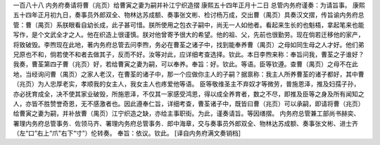 一百八十八 内务府奏请将曹（兆页）给曹寅之妻为嗣并补江宁织造摺 
康熙五十四年正月十二日 
总管内务府谨奏：为请旨事。 
康熙五十四年正月初九日，奏事员外郎双全、物林达苏成额、奏事张文彬、检讨杨万成，交出曹（禺页）具奏汉文摺，传旨谕内务府总管：曹（禺页）系朕眼看自幼长成，此子甚可惜。朕所使用之包衣子嗣中，尚无一人如他者。看起来生长的也魁梧，拿起笔来也能写作，是个文武全才之人。他在织造上很谨慎。朕对他曾寄予很大的希望。他的祖、父，先前也很勤劳。现在倘若迁移他的家产，将致破毁。李煦现在此地，著内务府总管去问李煦，务必在曹荃之诸子中，找到能奉养曹（禺页）之母如同生母之人才好。他们弟兄原也不和，倘若使不和者去做其子，反而不好。汝等对此，应详细考查选择。钦此。本日李煦来称：奉旨问我，曹荃之子谁好？我奏，曹荃第四子曹（兆页）好，若给曹寅之妻为嗣，可以奉养。奉旨：好。钦此。等语。臣等钦遵。查曹（禺页）之母不在此地，当经询问曹（禺页）之家人老汉，在曹荃的诸子中，那一个应做你主人的子嗣？据禀称：我主人所养曹荃的诸子都好，其中曹（兆页）为人忠厚老实，孝顺我的女主人，我女主人也疼爱他等语。 
臣等敬维圣主不弃奴才等微劳，普施恩泽，推及妇孺子孙，亦必抚育成全，决不使其家业破毁，所施恩泽，不仅其一家感受鸿恩，得以成全养育者，数之不尽，即推及臣等之身及所有闻知之人，亦皆不胜赞誉奇恩，无不感激者也。因此遵奉仁旨，详细考查，曹荃诸子中，既皆曰曹（兆页）可以承嗣，即请将曹（兆页）给曹寅之妻为嗣，并补放曹（禺页）江宁织造之缺，亦给主事职街。为此，谨奏请旨。等因缮摺。 
内务府总管兼工部尚书赫奕、署理内务府总管事务．佐领马齐、署理内务府总管事务．郎中海章，交与奏事员外郎双全、物林达苏成额、奏事张文彬、进士齐（左“口”右上“爪”右下“寸”）伦转奏。 
奉旨：依议。钦此。 
[译自内务府满文奏销档] 